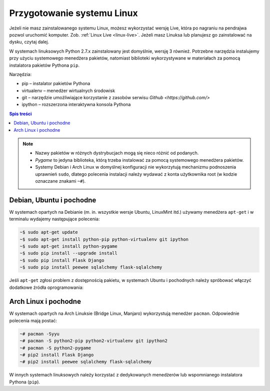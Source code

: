 Przygotowanie systemu Linux
###########################

Jeżeli nie masz zainstalowanego systemu Linux, możesz wykorzystać wersję
Live, która po nagraniu na pendrajwa pozwol uruchomić komputer. Zob. :ref:`Linux Live <linux-live>`.
Jeżeli masz Linuksa lub planujesz go zainstalować na dysku, czytaj dalej.

W systemach linuksowych Python 2.7.x zainstalowany jest domyślnie,
wersję 3 również. Potrzebne narzędzia instalujemy przy użyciu systemowego
menedżera pakietów, natomiast biblioteki wykorzystywane w materiałach za pomocą
instalatora pakietów Pythona ``pip``.

Narzędzia:

* pip – instalator pakietów Pythona
* virtualenv – menedżer wirtualnych środowisk
* git – narzędzie umożliwiające korzystanie z zasobów serwisu `Github <https://github.com/>`
* ipython – rozszerzona interaktywna konsola Pythona

.. contents:: Spis treści
    :backlinks: none

.. note::

    * Nazwy pakietów w różnych dystrybucjach mogą się nieco różnić od podanych.
    * *Pygame* to jedyna biblioteka, którą trzeba instalować za pomocą systemowego
      menedżera pakietów.
    * Systemy Debian i Arch Linux w domyślnej konfiguracji nie wykorzytują
      mechanizmu podnoszenia uprawnień ``sudo``, dlatego polecenia instalacji
      należy wydawać z konta użytkownika root (w kodzie oznaczane znakami ``~#``).

Debian, Ubuntu i pochodne
-------------------------

W systemach opartych na Debianie (m. in. wszystkie wersje Ubuntu, LinuxMint itd.)
używamy menedżera ``apt-get`` i w terminalu wydajemy następujące polecenia:

.. code-block:: bash

    ~$ sudo apt-get update
    ~$ sudo apt-get install python-pip python-virtualenv git ipython
    ~$ sudo apt-get install python-pygame
    ~$ sudo pip install --upgrade install
    ~$ sudo pip install Flask Django
    ~$ sudo pip install peewee sqlalchemy flask-sqlalchemy

Jeśli ``apt-get`` zgłosi problem z dostępnością pakietu, w systemach Ubuntu i pochodnych
należy spróbować włączyć dodatkowe źródła oprogramowania:

.. figure:: img/universe.png

Arch Linux i pochodne
---------------------

W systemach opartych na Arch Linuksie (Bridge Linux, Manjaro)
wykorzystują menedżer ``pacman``. Odpowiednie polecenia mają postać:

.. code-block:: bash

    ~# pacman -Syyu
    ~# pacman -S python2-pip python2-virtualenv git ipython2
    ~# pacman -S python2-pygame
    ~# pip2 install Flask Django
    ~# pip2 install peewee sqlalchemy flask-sqlalchemy

W innych systemach linuksowych należy korzystać z dedykowanych menedżerów
lub wspomnianego instalatora Pythona (``pip``).
